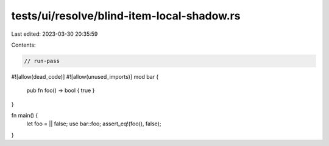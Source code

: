 tests/ui/resolve/blind-item-local-shadow.rs
===========================================

Last edited: 2023-03-30 20:35:59

Contents:

.. code-block:: rs

    // run-pass

#![allow(dead_code)]
#![allow(unused_imports)]
mod bar {
    pub fn foo() -> bool { true }
}

fn main() {
    let foo = || false;
    use bar::foo;
    assert_eq!(foo(), false);
}



